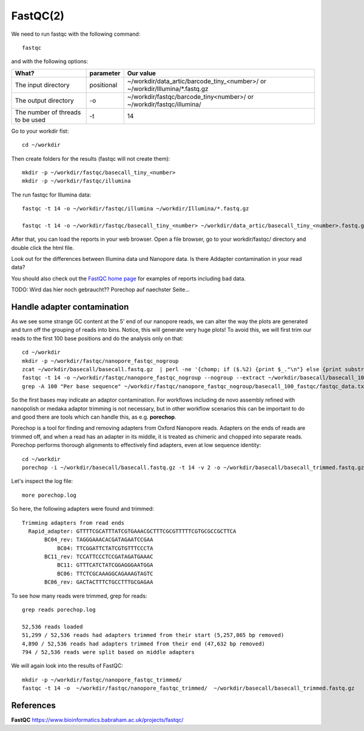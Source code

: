 FastQC(2)
------

We need to run fastqc with the following command::

  fastqc
  
and with the following options:

+------------------------------------------+-------------------------+---------------------------------------------+
| What?                                    | parameter               | Our value                                   |
+==========================================+=========================+=============================================+
| The input directory                      | positional              | ~/workdir/data_artic/barcode_tiny_<number>/ |
|                                          |                         | or                                          |
|                                          |                         | ~/workdir/Illumina/*.fastq.gz               |
+------------------------------------------+-------------------------+---------------------------------------------+ 
| The output directory                     | -o                      | ~/workdir/fastqc/barcode_tiny<number>/      |
|                                          |                         | or                                          |
|                                          |                         | ~/workdir/fastqc/illumina/                  |
+------------------------------------------+-------------------------+---------------------------------------------+
| The number of threads to be used         | -t                      | 14                                          |
+------------------------------------------+-------------------------+---------------------------------------------+


Go to your workdir fist::

  cd ~/workdir
  
Then create folders for the results (fastqc will not create them)::

  mkdir -p ~/workdir/fastqc/basecall_tiny_<number>
  mkdir -p ~/workdir/fastqc/illumina
  
The run fastqc for Illumina data::  

  fastqc -t 14 -o ~/workdir/fastqc/illumina ~/workdir/Illumina/*.fastq.gz

  fastqc -t 14 -o ~/workdir/fastqc/basecall_tiny_<number> ~/workdir/data_artic/basecall_tiny_<number>.fastq.gz

After that, you can load the reports in your web browser. Open a file browser, go to your workdir/fastqc/ directory and double click the html file.


Look out for the differences between Illumina data und Nanopore data. Is there Addapter contamination in your read data?


You should also check out the `FastQC home page <http://www.bioinformatics.babraham.ac.uk/projects/fastqc/>`_ for examples
of reports including bad data.

TODO: Wird das hier noch gebraucht?? Porechop auf naechster Seite...

Handle adapter contamination
^^^^^^^^^^^^^^^^^^^^^^^^^^^^

As we see some strange GC content at the 5' end of our nanopore reads, we can alter the way the plots are generated and turn off the grouping of reads into bins. Notice, this will generate very huge plots! To avoid this, we will first trim our reads to the first 100 base positions and do the analysis only on that::

  cd ~/workdir
  mkdir -p ~/workdir/fastqc/nanopore_fastqc_nogroup
  zcat ~/workdir/basecall/basecall.fastq.gz  | perl -ne '{chomp; if ($.%2) {print $_."\n"} else {print substr($_,0,100)."\n"} }' | gzip > ~/workdir/basecall/basecall_100.fastq.gz
  fastqc -t 14 -o ~/workdir/fastqc/nanopore_fastqc_nogroup --nogroup --extract ~/workdir/basecall/basecall_100.fastq.gz
  grep -A 100 "Per base sequence" ~/workdir/fastqc/nanopore_fastqc_nogroup/basecall_100_fastqc/fastqc_data.txt 



So the first bases may indicate an adaptor contamination. For workflows including de novo assembly refined with nanopolish or medaka adaptor trimming is not necessary, but in other workflow scenarios this can be important to do and good there are tools which can handle this, as e.g. **porechop**.

Porechop is a tool for finding and removing adapters from Oxford Nanopore reads. Adapters on the ends of reads are trimmed off, and when a read has an adapter in its middle, it is treated as chimeric and chopped into separate reads. Porechop performs thorough alignments to effectively find adapters, even at low sequence identity::

  cd ~/workdir
  porechop -i ~/workdir/basecall/basecall.fastq.gz -t 14 -v 2 -o ~/workdir/basecall/basecall_trimmed.fastq.gz > porechop.log

Let's inspect the log file::

  more porechop.log 
  
So here, the following adapters were found and trimmed::

  Trimming adapters from read ends
    Rapid_adapter: GTTTTCGCATTTATCGTGAAACGCTTTCGCGTTTTTCGTGCGCCGCTTCA
         BC04_rev: TAGGGAAACACGATAGAATCCGAA
             BC04: TTCGGATTCTATCGTGTTTCCCTA
         BC11_rev: TCCATTCCCTCCGATAGATGAAAC
             BC11: GTTTCATCTATCGGAGGGAATGGA
             BC06: TTCTCGCAAAGGCAGAAAGTAGTC
         BC06_rev: GACTACTTTCTGCCTTTGCGAGAA

To see how many reads were trimmed, grep for reads::

  grep reads porechop.log
  
  52,536 reads loaded
  51,299 / 52,536 reads had adapters trimmed from their start (5,257,865 bp removed)
  4,890 / 52,536 reads had adapters trimmed from their end (47,632 bp removed)
  794 / 52,536 reads were split based on middle adapters


We will again look into the results of FastQC::

  mkdir -p ~/workdir/fastqc/nanopore_fastqc_trimmed/
  fastqc -t 14 -o  ~/workdir/fastqc/nanopore_fastqc_trimmed/  ~/workdir/basecall/basecall_trimmed.fastq.gz
  
References
^^^^^^^^^^

**FastQC** https://www.bioinformatics.babraham.ac.uk/projects/fastqc/

